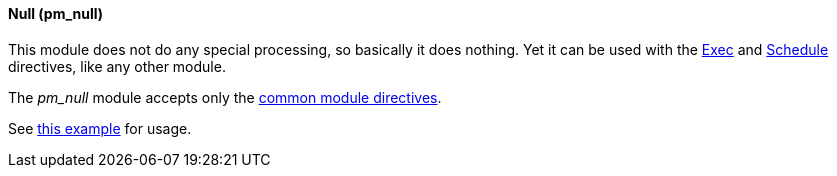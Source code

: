 [[pm_null]]
==== Null (pm_null)

This module does not do any special processing, so basically it does
nothing. Yet it can be used with the <<config_module_exec,Exec>> and
<<config_module_schedule,Schedule>> directives, like any other module.

The _pm_null_ module accepts only the <<config_module_common,common
module directives>>.

See <<xm_syslog_example2,this example>> for usage.
